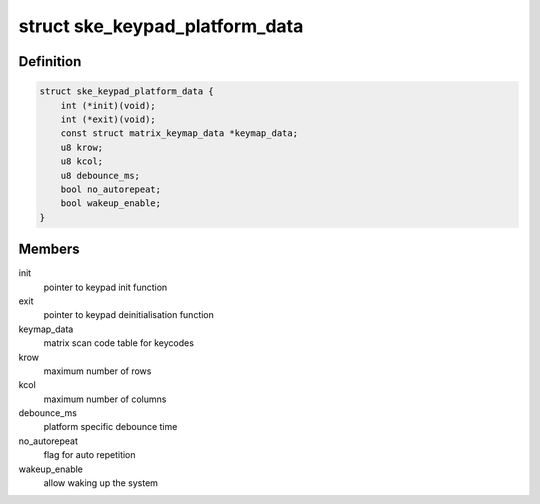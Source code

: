 .. -*- coding: utf-8; mode: rst -*-
.. src-file: include/linux/platform_data/keypad-nomadik-ske.h

.. _`ske_keypad_platform_data`:

struct ske_keypad_platform_data
===============================

.. c:type:: struct ske_keypad_platform_data

    structure for platform specific data

.. _`ske_keypad_platform_data.definition`:

Definition
----------

.. code-block:: c

    struct ske_keypad_platform_data {
        int (*init)(void);
        int (*exit)(void);
        const struct matrix_keymap_data *keymap_data;
        u8 krow;
        u8 kcol;
        u8 debounce_ms;
        bool no_autorepeat;
        bool wakeup_enable;
    }

.. _`ske_keypad_platform_data.members`:

Members
-------

init
    pointer to keypad init function

exit
    pointer to keypad deinitialisation function

keymap_data
    matrix scan code table for keycodes

krow
    maximum number of rows

kcol
    maximum number of columns

debounce_ms
    platform specific debounce time

no_autorepeat
    flag for auto repetition

wakeup_enable
    allow waking up the system

.. This file was automatic generated / don't edit.

